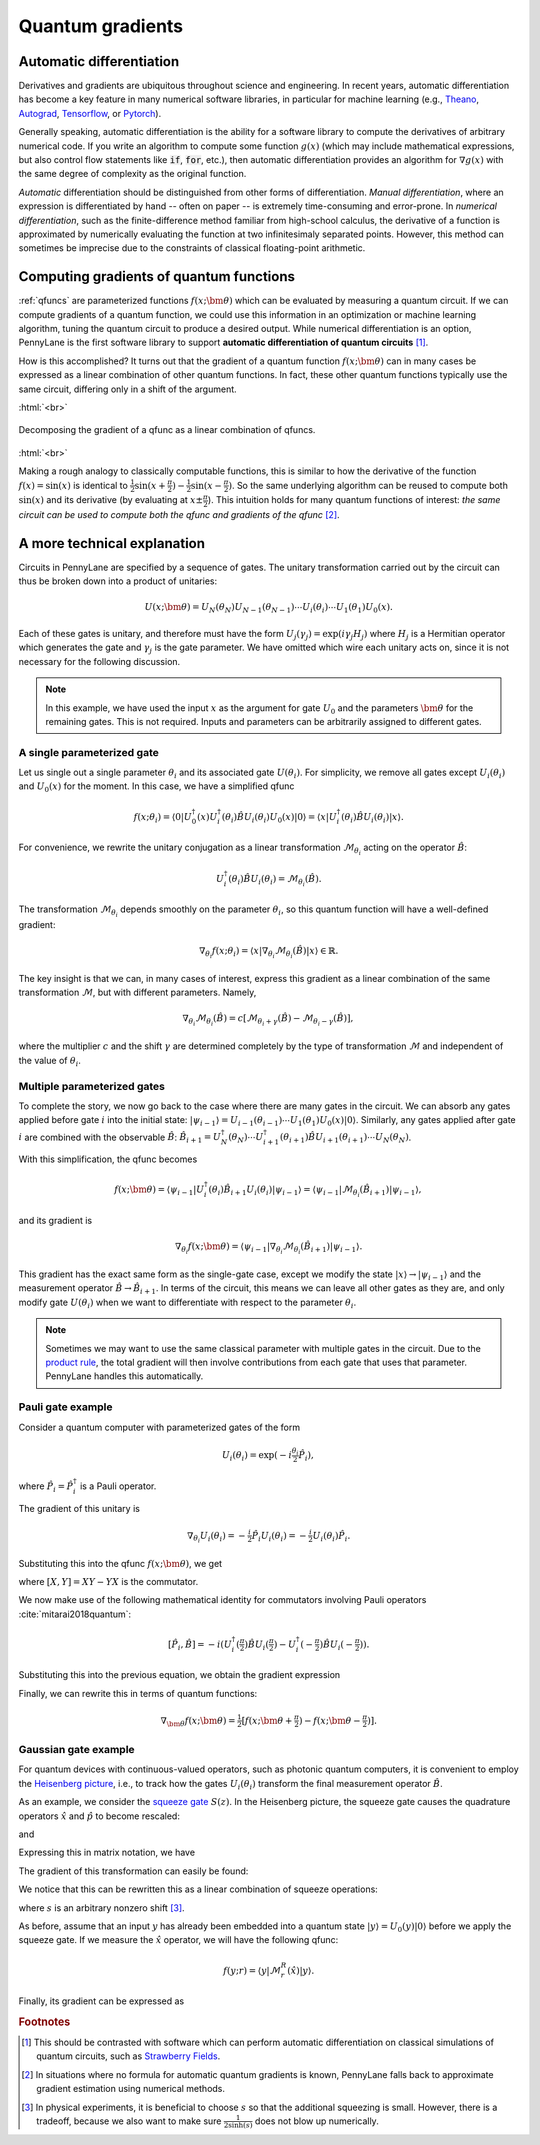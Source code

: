 .. role:: html(raw)
   :format: html

.. _autograd_quantum:

Quantum gradients
=================

Automatic differentiation
-------------------------

Derivatives and gradients are ubiquitous throughout science and engineering. In recent years, automatic differentiation has become a key feature in many numerical software libraries, in particular for machine learning (e.g., Theano_, Autograd_, Tensorflow_, or Pytorch_). 

Generally speaking, automatic differentiation is the ability for a software library to compute the derivatives of arbitrary numerical code. If you write an algorithm to compute some function :math:`g(x)` (which may include mathematical expressions, but also control flow statements like :code:`if`, :code:`for`, etc.), then automatic differentiation provides an algorithm for :math:`\nabla g(x)` with the same degree of complexity as the original function.

*Automatic* differentiation should be distinguished from other forms of differentiation. *Manual differentiation*, where an expression is differentiated by hand -- often on paper -- is extremely time-consuming and error-prone. In *numerical differentiation*, such as the finite-difference method familiar from high-school calculus, the derivative of a function is approximated by numerically evaluating the function at two infinitesimaly separated points. However, this method can sometimes be imprecise due to the constraints of classical floating-point arithmetic.

Computing gradients of quantum functions
----------------------------------------

:ref:`qfuncs` are parameterized functions :math:`f(x;\bm{\theta})` which can be evaluated by measuring a quantum circuit. If we can compute gradients of a quantum function, we could use this information in an optimization or machine learning algorithm, tuning the quantum circuit to produce a desired output. While numerical differentiation is an option, PennyLane is the first software library to support **automatic differentiation of quantum circuits** [#]_.

How is this accomplished? It turns out that the gradient of a quantum function :math:`f(x;\bm{\theta})` can in many cases be expressed as a linear combination of other quantum functions. In fact, these other quantum functions typically use the same circuit, differing only in a shift of the argument. 

:html:`<br>`

.. figure:: ../_static/quantum_gradient.svg
    :align: center
    :width: 70%
    :target: javascript:void(0);

    Decomposing the gradient of a qfunc as a linear combination of qfuncs.

:html:`<br>`

Making a rough analogy to classically computable functions, this is similar to how the derivative of the function :math:`f(x)=\sin(x)` is identical to :math:`\frac{1}{2}\sin(x+\frac{\pi}{2}) - \frac{1}{2}\sin(x-\frac{\pi}{2})`. So the same underlying algorithm can be reused to compute both :math:`\sin(x)` and its derivative (by evaluating at :math:`x\pm\frac{\pi}{2}`). This intuition holds for many quantum functions of interest: *the same circuit can be used to compute both the qfunc and gradients of the qfunc* [#]_.

A more technical explanation
----------------------------

Circuits in PennyLane are specified by a sequence of gates. The unitary transformation carried out by the circuit can thus be broken down into a product of unitaries:

.. math:: U(x; \bm{\theta}) = U_N(\theta_{N}) U_{N-1}(\theta_{N-1}) \cdots U_i(\theta_i) \cdots U_1(\theta_1) U_0(x).

Each of these gates is unitary, and therefore must have the form :math:`U_{j}(\gamma_j)=\exp{(i\gamma_j H_j)}` where :math:`H_j` is a Hermitian operator which generates the gate and :math:`\gamma_j` is the gate parameter. 
We have omitted which wire each unitary acts on, since it is not necessary for the following discussion.

.. todo:: Verify the edge-cases of two-parameter gates and complex arguments...

.. note:: In this example, we have used the input :math:`x` as the argument for gate :math:`U_0` and the parameters :math:`\bm{\theta}` for the remaining gates. This is not required. Inputs and parameters can be arbitrarily assigned to different gates. 

A single parameterized gate
~~~~~~~~~~~~~~~~~~~~~~~~~~~

Let us single out a single parameter :math:`\theta_i` and its associated gate :math:`U(\theta_i)`. For simplicity, we remove all gates except :math:`U_i(\theta_i)` and :math:`U_0(x)` for the moment. In this case, we have a simplified qfunc 

.. math:: f(x; \theta_i) = \langle 0 | U_0^\dagger(x)U_i^\dagger(\theta_i)\hat{B}U_i(\theta_i)U_0(x) | 0 \rangle = \langle x | U_i^\dagger(\theta_i)\hat{B}U_i(\theta_i) | x \rangle.

For convenience, we rewrite the unitary conjugation as a linear transformation :math:`\mathcal{M}_{\theta_i}` acting on the operator :math:`\hat{B}`:

.. math:: U_i^\dagger(\theta_i)\hat{B}U_i(\theta_i) = \mathcal{M}_{\theta_i}(\hat{B}).

The transformation :math:`\mathcal{M}_{\theta_i}` depends smoothly on the parameter :math:`\theta_i`, so this quantum function will have a well-defined gradient:

.. math:: \nabla_{\theta_i}f(x; \theta_i) = \langle x | \nabla_{\theta_i}\mathcal{M}_{\theta_i}(\hat{B}) | x \rangle \in \mathbb{R}.

The key insight is that we can, in many cases of interest, express this gradient as a linear combination of the same transformation :math:`\mathcal{M}`, but with different parameters. Namely,

.. math:: \nabla_{\theta_i}\mathcal{M}_{\theta_i}(\hat{B}) = c[\mathcal{M}_{\theta_i + \gamma}(\hat{B}) - \mathcal{M}_{\theta_i - \gamma}(\hat{B})],

where the multiplier :math:`c` and the shift :math:`\gamma` are determined completely by the type of transformation :math:`\mathcal{M}` and independent of the value of :math:`\theta_i`.

Multiple parameterized gates
~~~~~~~~~~~~~~~~~~~~~~~~~~~~

To complete the story, we now go back to the case where there are many gates in the circuit. We can absorb any gates applied before gate :math:`i` into the initial state: :math:`|\psi_{i-1}\rangle = U_{i-1}(\theta_{i-1}) \cdots U_{1}(\theta_{1})U_{0}(x)|0\rangle`. 
Similarly, any gates applied after gate :math:`i` are combined with the observable :math:`\hat{B}`:
:math:`\hat{B}_{i+1} = U_{N}^\dagger(\theta_{N}) \cdots U_{i+1}^\dagger(\theta_{i+1}) \hat{B} U_{i+1}(\theta_{i+1}) \cdots U_{N}(\theta_{N})`. 

With this simplification, the qfunc becomes

.. math:: f(x; \bm{\theta}) = \langle \psi_{i-1} | U_i^\dagger(\theta_i) \hat{B}_{i+1} U_i(\theta_i) | \psi_{i-1} \rangle = \langle \psi_{i-1} | \mathcal{M}_{\theta_i} (\hat{B}_{i+1}) | \psi_{i-1} \rangle,

and its gradient is

.. math:: \nabla_{\theta_i}f(x; \bm{\theta}) = \langle \psi_{i-1} | \nabla_{\theta_i}\mathcal{M}_{\theta_i} (\hat{B}_{i+1}) | \psi_{i-1} \rangle.

This gradient has the exact same form as the single-gate case, except we modify the state :math:`|x\rangle \rightarrow |\psi_{i-1}\rangle` and the measurement operator :math:`\hat{B}\rightarrow\hat{B}_{i+1}`. In terms of the circuit, this means we can leave all other gates as they are, and only modify gate :math:`U(\theta_i)` when we want to differentiate with respect to the parameter :math:`\theta_i`.

.. note:: Sometimes we may want to use the same classical parameter with multiple gates in the circuit. Due to the `product rule <https://en.wikipedia.org/wiki/Product_rule>`_, the total gradient will then involve contributions from each gate that uses that parameter. PennyLane handles this automatically.

Pauli gate example
~~~~~~~~~~~~~~~~~~~~~~~~

Consider a quantum computer with parameterized gates of the form 

.. math:: U_i(\theta_i)=\exp\left(-i\tfrac{\theta_i}{2}\hat{P}_i\right),

where :math:`\hat{P}_i=\hat{P}_i^\dagger` is a Pauli operator. 

The gradient of this unitary is

.. math:: \nabla_{\theta_i}U_i(\theta_i) = -\tfrac{i}{2}\hat{P}_i U_i(\theta_i) = -\tfrac{i}{2}U_i(\theta_i)\hat{P}_i .

Substituting this into the qfunc :math:`f(x; \bm{\theta})`, we get

.. math:: 
   :nowrap:
   
   \begin{align}
       \nabla_{\theta_i}f(x; \bm{\theta}) = & 
       \frac{i}{2}\langle \psi_{i-1} | U_i^\dagger(\theta_i) \left( P_i \hat{B}_{i+1} - \hat{B}_{i+1} P_i \right) U_i(\theta_i)| \psi_{i-1} \rangle \\
       = & \frac{i}{2}\langle \psi_{i-1} | U_i^\dagger(\theta_i) \left[P_i, \hat{B}_{i+1}\right]U_i(\theta_i) | \psi_{i-1} \rangle,
   \end{align}

where :math:`[X,Y]=XY-YX` is the commutator.

We now make use of the following mathematical identity for commutators involving Pauli operators :cite:`mitarai2018quantum`:

.. math:: \left[ \hat{P}_i, \hat{B} \right] = -i\left(U_i^\dagger\left(\tfrac{\pi}{2}\right)\hat{B}U_i\left(\tfrac{\pi}{2}\right) - U_i^\dagger\left(-\tfrac{\pi}{2}\right)\hat{B}U_i\left(-\tfrac{\pi}{2}\right) \right).

Substituting this into the previous equation, we obtain the gradient expression

.. math:: 
   :nowrap:
   
   \begin{align}
       \nabla_{\theta_i}f(x; \bm{\theta}) = & \hphantom{-} \tfrac{1}{2} \langle \psi_{i-1} | U_i^\dagger\left(\theta_i + \tfrac{\pi}{2} \right) \hat{B}_{i+1} U_i\left(\theta_i + \tfrac{\pi}{2} \right) | \psi_{i-1} \rangle \\
       & - \tfrac{1}{2} \langle \psi_{i-1} | U_i^\dagger\left(\theta_i - \tfrac{\pi}{2} \right) \hat{B}_{i+1} U_i\left(\theta_i - \tfrac{\pi}{2} \right) | \psi_{i-1} \rangle.
   \end{align}

Finally, we can rewrite this in terms of quantum functions: 

.. math:: \nabla_{\bm{\theta}}f(x; \bm{\theta}) = \tfrac{1}{2}\left[ f(x; \bm{\theta} + \tfrac{\pi}{2}) - f(x; \bm{\theta} - \tfrac{\pi}{2}) \right].

Gaussian gate example
~~~~~~~~~~~~~~~~~~~~~~~~~~~

For quantum devices with continuous-valued operators, such as photonic quantum computers, it is convenient to employ the `Heisenberg picture <https://en.wikipedia.org/wiki/Heisenberg_picture>`_, i.e., to track how the gates :math:`U_i(\theta_i)` transform the final measurement operator :math:`\hat{B}`. 

As an example, we consider the `squeeze gate <https://strawberryfields.readthedocs.io/en/latest/conventions/gates.html#squeezing>`_ :math:`S(z)`. In the Heisenberg picture, the squeeze gate causes the quadrature operators :math:`\hat{x}` and :math:`\hat{p}` to become rescaled:

.. math:: 
   :nowrap:
   
   \begin{align}
       \mathcal{M}^S_z(\hat{x}) = & S^\dagger(z)\hat{x}S(z) \\
                                   = & e^{-r}\hat{x}
   \end{align}
   
and

.. math:: 
   :nowrap:
   
   \begin{align}
       \mathcal{M}^S_z(\hat{p}) = & S^\dagger(z)\hat{p}S(z) \\
                                   = & e^{r}\hat{p}.
   \end{align}
   
Expressing this in matrix notation, we have

.. math::
   :nowrap:
  
   \begin{align}
       \begin{bmatrix}
           \hat{x} \\
           \hat{p}
       \end{bmatrix}
       \rightarrow
       \begin{bmatrix}
          e^{-r} & 0 \\
          0      & e^r
       \end{bmatrix}
       \begin{bmatrix}
           \hat{x} \\
           \hat{p}
       \end{bmatrix}.  
   \end{align}

The gradient of this transformation can easily be found:

.. math::
   :nowrap:
   
   \begin{align}
       \nabla_r
       \begin{bmatrix}
           e^{-r} & 0 \\
           0 & e^r
       \end{bmatrix}
       =
       \begin{bmatrix}
           -e^{-r} & 0 \\
           0 & e^r
       \end{bmatrix}.
   \end{align}

We notice that this can be rewritten this as a linear combination of squeeze operations:

.. math::
   :nowrap:
   
   \begin{align}
       \begin{bmatrix}
           -e^{-r} & 0 \\
           0 & e^r
       \end{bmatrix}
       =
       \frac{1}{2\sinh(s)}
       \left(
       \begin{bmatrix}
           e^{-(r+s)} & 0 \\
           0 & e^{r+s}
       \end{bmatrix}
       -
       \begin{bmatrix}
           e^{-(r-s)} & 0 \\
           0 & e^{r-s}
       \end{bmatrix}  
       \right),     
   \end{align}
   
where :math:`s` is an arbitrary nonzero shift [#]_.

As before, assume that an input :math:`y` has already been embedded into a quantum state :math:`|y\rangle = U_0(y)|0\rangle` before we apply the squeeze gate. If we measure the :math:`\hat{x}` operator, we will have the following qfunc:

.. math::
   f(y;r) = \langle y | \mathcal{M}^R_r (\hat{x}) | y \rangle.
   
Finally, its gradient can be expressed as

.. math::
   :nowrap:
   
   \begin{align}
       \nabla_r f(y;r) = &  \frac{1}{2\sinh(s)} \left[
                            \langle y | \mathcal{M}^R_{r+s} (\hat{x}) | y \rangle 
                           -\langle y | \mathcal{M}^R_{r-s} (\hat{x}) | y \rangle \right] \\
                       = & \frac{1}{2\sinh(s)}\left[f(y; r+s) - f(y; r-s)\right].
   \end{align}


.. _Theano: https://github.com/Theano/Theano
.. _Autograd: https://github.com/HIPS/autograd
.. _Tensorflow: http://tensorflow.org/
.. _Pytorch: https://pytorch.org/


.. rubric:: Footnotes

.. [#] This should be contrasted with software which can perform automatic differentiation on classical simulations of quantum circuits, such as `Strawberry Fields <https://strawberryfields.readthedocs.io/en/latest/>`_. 

.. [#] In situations where no formula for automatic quantum gradients is known, PennyLane falls back to approximate gradient estimation using numerical methods.

.. [#] In physical experiments, it is beneficial to choose :math:`s` so that the additional squeezing is small. However, there is a tradeoff, because we also want to make sure :math:`\frac{1}{2\sinh(s)}` does not blow up numerically.


